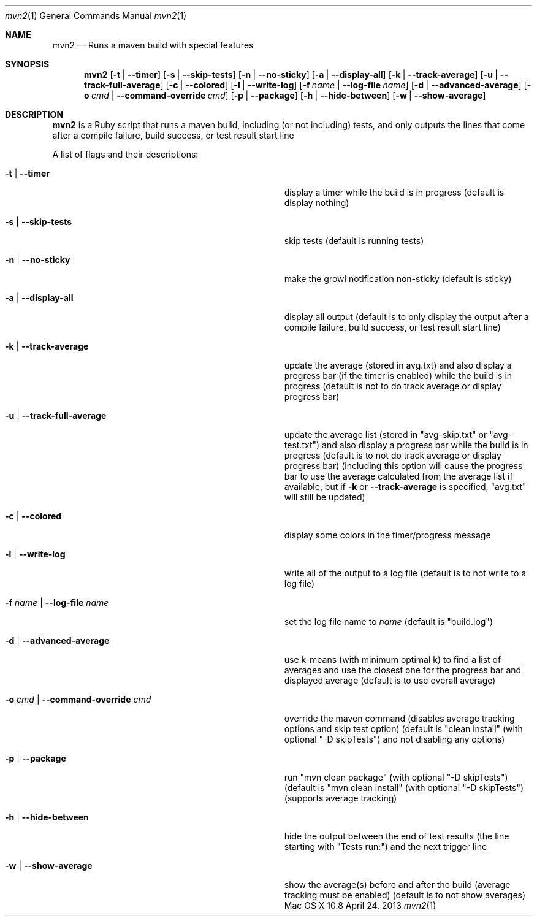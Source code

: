 .\"Modified from man(1) of FreeBSD, the NetBSD mdoc.template, and mdoc.samples.
.\"See Also:
.\"man mdoc.samples for a complete listing of options
.\"man mdoc for the short list of editing options
.\"/usr/share/misc/mdoc.template
.Dd April 24, 2013             \" DATE 
.Dt mvn2 1      \" Program name and manual section number 
.Os "Mac OS X" 10.8
.Sh NAME                 \" Section Header - required - don't modify 
.Nm mvn2
.\" Use .Nm macro to designate other names for the documented program.
.Nd Runs a maven build with special features
.Sh SYNOPSIS             \" Section Header - required - don't modify
.Nm
.Op Fl t | -timer
.Op Fl s | -skip-tests
.Op Fl n | -no-sticky
.Op Fl a | -display-all
.Op Fl k | -track-average
.Op Fl u | -track-full-average
.Op Fl c | -colored
.Op Fl l | -write-log
.Op Fl f Ar name | Fl -log-file Ar name
.Op Fl d | -advanced-average
.Op Fl o Ar cmd | Fl -command-override Ar cmd
.Op Fl p | -package
.Op Fl h | -hide-between
.Op Fl w | -show-average
.Sh DESCRIPTION          \" Section Header - required - don't modify
.Nm
is a Ruby script that runs a maven build, including (or not including) tests, and only outputs the lines that come after a compile failure, build success, or test result start line
.Pp
A list of flags and their descriptions:
.Bl -tag -width "-o cmd | --command-override cmd " -indent  \" Differs from above in tag removed 
.It Fl t | -timer
display a timer while the build is in progress (default is display nothing)
.It Fl s | -skip-tests
skip tests (default is running tests)
.It Fl n | -no-sticky
make the growl notification non-sticky (default is sticky)
.It Fl a | -display-all
display all output (default is to only display the output after a compile failure, build success, or test result start line)
.It Fl k | -track-average
update the average (stored in avg.txt) and also display a progress bar (if the timer is enabled) while the build is in progress (default is not to do track average or display progress bar)
.It Fl u | -track-full-average
update the average list (stored in "avg-skip.txt" or "avg-test.txt") and also display a progress bar while the build is in progress (default is to not do track average or display progress bar) (including this option will cause the progress bar to use the average calculated from the average list if available, but if 
.Fl k
or
.Fl -track-average
is specified, "avg.txt" will still be updated)
.It Fl c | -colored
display some colors in the timer/progress message
.It Fl l | -write-log
write all of the output to a log file (default is to not write to a log file)
.It Fl f Ar name | Fl -log-file Ar name
set the log file name to
.Ar name
(default is "build.log")
.It Fl d | -advanced-average
use k-means (with minimum optimal k) to find a list of averages and use the closest one for the progress bar and displayed average (default is to use overall average)
.It Fl o Ar cmd | Fl -command-override Ar cmd
override the maven command (disables average tracking options and skip test option) (default is "clean install" (with optional "-D skipTests") and not disabling any options)
.It Fl p | -package
run "mvn clean package" (with optional "-D skipTests") (default is "mvn clean install" (with optional "-D skipTests") (supports average tracking)
.It Fl h | -hide-between
hide the output between the end of test results (the line starting with "Tests run:") and the next trigger line
.It Fl w | -show-average
show the average(s) before and after the build (average tracking must be enabled) (default is to not show averages)
.El                      \" Ends the list
.Pp